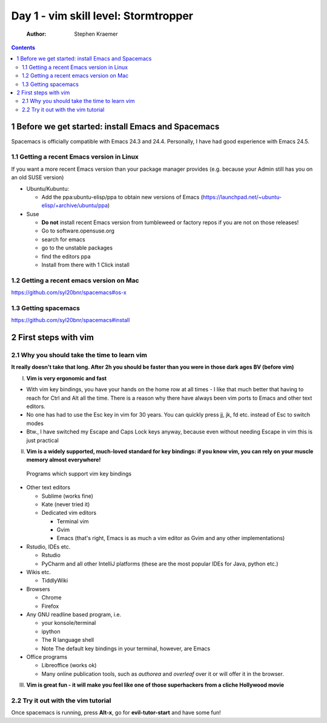 Day 1 - vim skill level: Stormtropper
=====================================

    :Author: Stephen Kraemer

.. contents::


1 Before we get started: install Emacs and Spacemacs
----------------------------------------------------

Spacemacs is officially compatible with Emacs 24.3 and 24.4. Personally,
I have had good experience with Emacs 24.5.

1.1 Getting a recent Emacs version in Linux
~~~~~~~~~~~~~~~~~~~~~~~~~~~~~~~~~~~~~~~~~~~

If you want a more recent Emacs version than your package manager
provides (e.g. because your Admin still has you on an old SUSE version)

- Ubuntu/Kubuntu:

  - Add the ppa:ubuntu-elisp/ppa to obtain new versions of Emacs
    (`https://launchpad.net/~ubuntu-elisp/+archive/ubuntu/ppa <https://launchpad.net/~ubuntu-elisp/+archive/ubuntu/ppa>`_)

- Suse

  - **Do not** install recent Emacs version from tumbleweed or factory
    repos if you are not on those releases!

  - Go to software.opensuse.org

  - search for emacs

  - go to the unstable packages

  - find the editors ppa

  - Install from there with 1 Click install

1.2 Getting a recent emacs version on Mac
~~~~~~~~~~~~~~~~~~~~~~~~~~~~~~~~~~~~~~~~~

`https://github.com/syl20bnr/spacemacs#os-x <https://github.com/syl20bnr/spacemacs#os-x>`_

1.3 Getting spacemacs
~~~~~~~~~~~~~~~~~~~~~

`https://github.com/syl20bnr/spacemacs#install <https://github.com/syl20bnr/spacemacs#install>`_

2 First steps with vim
----------------------

2.1 Why you should take the time to learn vim
~~~~~~~~~~~~~~~~~~~~~~~~~~~~~~~~~~~~~~~~~~~~~

**It really doesn't take that long. After 2h you should be faster than you were in those dark ages BV (before vim)**

I. **Vim is very ergonomic and fast**

- With vim key bindings, you have your hands on the home row at all
  times - I like that much better that having to reach for Ctrl and
  Alt all the time. There is a reason why there have always been vim
  ports to Emacs and other text editors.

- No one has had to use the Esc key in vim for 30 years. You can
  quickly press jj, jk, fd etc. instead of Esc to switch modes

- Btw., I have switched my Escape and Caps Lock keys anyway, because
  even without needing Escape in vim this is just practical

II. **Vim is a widely supported, much-loved standard for key bindings: if you know vim, you can rely on your muscle memory almost everywhere!**
   Programs which support vim key bindings

- Other text editors

  - Sublime (works fine)

  - Kate (never tried it)

  - Dedicated vim editors

    - Terminal vim

    - Gvim

    - Emacs (that's right, Emacs is as much a vim editor as Gvim
      and any other implementations)

- Rstudio, IDEs etc.

  - Rstudio

  - PyCharm and all other IntelliJ platforms (these are the most
    popular IDEs for Java, python etc.)

- Wikis etc.

  - TiddlyWiki

- Browsers

  - Chrome

  - Firefox

- Any GNU readline based program, i.e.

  - your konsole/terminal

  - ipython

  - The R language shell

  - Note The default key bindings in your terminal, however, are
    Emacs

- Office programs

  - Libreoffice (works ok)

  - Many online publication tools, such as *authorea* and
    *overleaf* over it or will offer it in the browser.

III. **Vim is great fun - it will make you feel like one of those superhackers from a cliche Hollywood movie**

2.2 Try it out with the vim tutorial
~~~~~~~~~~~~~~~~~~~~~~~~~~~~~~~~~~~~

Once spacemacs is running, press **Alt-x**, go for **evil-tutor-start** and
have some fun!
